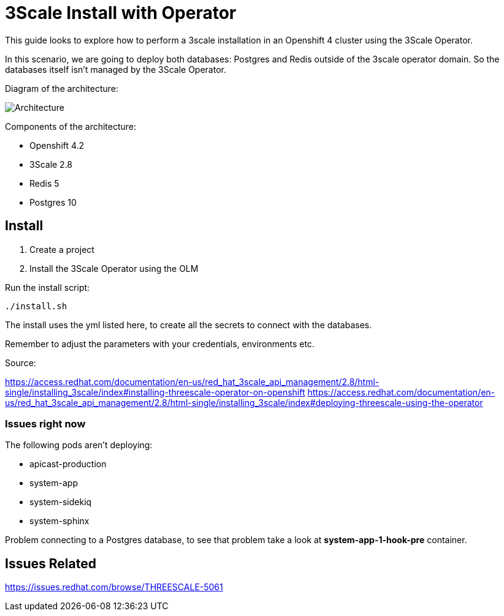 # 3Scale Install with Operator

This guide looks to explore how to perform a 3scale installation in an Openshift 4 cluster using 
the 3Scale Operator.

In this scenario, we are going to deploy both databases: Postgres and Redis outside of the 3scale operator 
domain. So the databases itself isn't managed by the 3Scale Operator.

Diagram of the architecture:

image::images/architecture.png[Architecture]

Components of the architecture:

* Openshift 4.2
* 3Scale 2.8
* Redis 5
* Postgres 10

== Install 

. Create a project
. Install the 3Scale Operator using the OLM

Run the install script: 

    ./install.sh 

The install uses the yml listed here, to create all the secrets to connect with the databases.

Remember to adjust the parameters with your credentials, environments etc. 

Source: 

https://access.redhat.com/documentation/en-us/red_hat_3scale_api_management/2.8/html-single/installing_3scale/index#installing-threescale-operator-on-openshift
https://access.redhat.com/documentation/en-us/red_hat_3scale_api_management/2.8/html-single/installing_3scale/index#deploying-threescale-using-the-operator


=== Issues right now 

The following pods aren't deploying: 

* apicast-production
* system-app
* system-sidekiq
* system-sphinx

Problem connecting to a Postgres database, to see that problem take a look at *system-app-1-hook-pre* container.

== Issues Related

https://issues.redhat.com/browse/THREESCALE-5061


